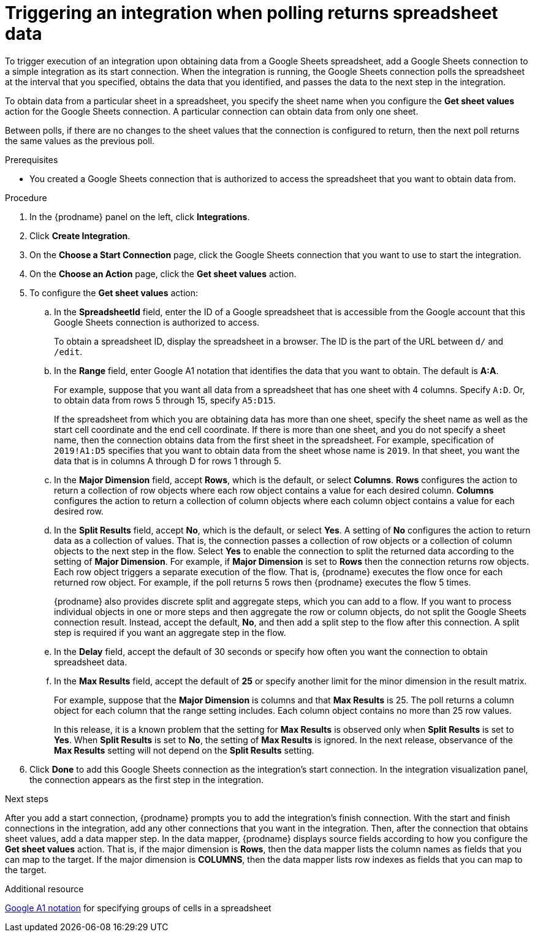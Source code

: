 // This module is included in the following assemblies:
// as_connecting-to-google-sheets.adoc

[id='add-google-sheets-connection-get-sheet-values_{context}']
= Triggering an integration when polling returns spreadsheet data

To trigger execution of an integration upon obtaining data from a
Google Sheets spreadsheet, add a Google Sheets connection to a simple integration 
as its start connection. When the integration is running, the Google Sheets 
connection polls the spreadsheet at the interval that you specified, obtains
the data that you identified, and passes the data to the next step in the 
integration.

To obtain data from a particular sheet in a spreadsheet, you specify the
sheet name when you configure the *Get sheet values* action for the
Google Sheets connection. A particular connection can obtain data from
only one sheet. 

Between polls, if there are no changes to the sheet values that the 
connection is configured to return, then 
the next poll returns the same values as the previous poll. 

.Prerequisites
* You created a Google Sheets connection that is authorized to access 
the spreadsheet that you want to obtain data from. 

.Procedure

. In the {prodname} panel on the left, click *Integrations*.
. Click *Create Integration*.
. On the *Choose a Start Connection* page, click the Google Sheets
connection that you want to use to start the integration.
. On the *Choose an Action* page, click the *Get sheet values* action.
. To configure the *Get sheet values* action:
.. In the *SpreadsheetId* field, enter the ID of a Google spreadsheet that is
accessible from the Google account that this Google Sheets connection
is authorized to access.
+
To obtain a spreadsheet ID, display the spreadsheet in a browser. 
The ID is the part of the URL between `d/` and `/edit`. 

.. In the *Range* field, enter Google A1 notation that identifies 
the data that you want to obtain. The default is *A:A*.
+
For example, suppose that you want all data from a spreadsheet that
has one sheet with 4 columns. Specify `A:D`. Or, to obtain data from
rows 5 through 15, specify `A5:D15`. 
+
If the spreadsheet from which you are 
obtaining data has more than one sheet, specify the sheet name as well 
as the start cell coordinate and the end cell coordinate. If there is more 
than one sheet, and you do not
specify a sheet name, then the connection obtains data from the first 
sheet in the spreadsheet. For example, specification of `2019!A1:D5` specifies
that you want to obtain data from the sheet whose name is `2019`. In that
sheet, you want the data that is in columns A through D for rows 1 through 5. 

.. In the *Major Dimension* field, accept *Rows*, which is the default, or
select *Columns*. *Rows* configures the action to return a collection
of row objects where each row object contains a value for each desired column. 
*Columns* configures the action to return a collection of column objects
where each column object contains a value for each desired row. 

.. In the *Split Results* field, accept *No*, which is the default, or
select *Yes*. A setting of *No* configures the action to
return data as a collection of values. That is,
the connection passes a collection of row objects or a collection of
column objects to the next step in the flow. 
Select *Yes* to enable the connection to split the returned data 
according to the setting of *Major Dimension*. For example, if 
*Major Dimension* is set to *Rows* then the connection returns row
objects. Each row object triggers a separate execution of the flow. 
That is, {prodname} executes the flow once for each returned row
object. For example, if the poll returns 5 rows then {prodname} executes
the flow 5 times.
+
{prodname} also provides discrete split and aggregate steps, which 
you can add to a flow. 
If you want to process individual objects in one or more steps and 
then aggregate the row or column objects, do not split the Google Sheets 
connection result. Instead, accept the default, *No*, and then add a 
split step to the flow after this connection. A split step is 
required if you want an aggregate step in the flow. 

.. In the *Delay* field, accept the default of 30 seconds or
specify how often you want the connection to obtain spreadsheet data.

.. In the *Max Results* field, accept the default of *25* or
specify another limit for the minor dimension in the result matrix. 
+
For example, suppose that the *Major Dimension* is columns and that 
*Max Results* is 25. The poll returns a column object for each column
that the range setting includes. Each column object contains no more than 
25 row values. 
+
In this release, it is a known problem that the setting for *Max Results* 
is observed only when *Split Results* is set to *Yes*. When *Split Results* 
is set to *No*, the setting of *Max Results* is ignored. In the next release, 
observance of the *Max Results* setting will not depend on the *Split Results* 
setting. 

. Click *Done* to add this Google Sheets connection as the integration's
start connection. In the integration visualization panel, the connection 
appears as the first step in the integration.

.Next steps
After you add a start connection, {prodname} prompts you to add the
integration's finish connection. With the start and finish connections
in the integration, add any other connections that you want in the
integration. Then, after the connection that obtains sheet values, 
add a data mapper step. In the data mapper, {prodname} displays 
source fields according to how you configure the *Get sheet values* action. 
That is, if the major dimension is *Rows*, then the data mapper lists 
the column names as fields that you can map to the target. If the major 
dimension is *COLUMNS*, then the data mapper lists row indexes as 
fields that you can map to the target.

.Additional resource
link:https://developers.google.com/sheets/api/guides/concepts#a1_notation[Google A1 notation]  
for specifying groups of cells in a spreadsheet
